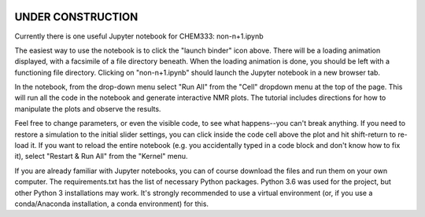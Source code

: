 .. image:: https://mybinder.org/badge.svg
   :target: https://mybinder.org/v2/gh/sametz/chem333/master

UNDER CONSTRUCTION
==================

Currently there is one useful Jupyter notebook for CHEM333: non-n+1.ipynb

The easiest way to use the notebook is to click the "launch binder" icon
above. There will be a loading animation displayed, with a facsimile of a
file directory beneath. When the loading animation is done, you should be
left with a functioning file directory. Clicking on "non-n+1.ipynb" should
launch the Jupyter notebook in a new browser tab.

In the notebook, from the drop-down menu select "Run All" from the "Cell"
dropdown menu at the top of the page. This will run all the code in the
notebook and generate interactive NMR plots. The tutorial includes directions
for how to manipulate the plots and observe the results.

Feel free to change parameters, or even the visible code, to see what
happens--you can't break anything. If you need to restore a simulation to the
initial slider settings, you can click inside the code cell above the plot
and hit shift-return to re-load it. If you want to reload the entire
notebook (e.g. you accidentally typed in a code block and don't know how to
fix it), select "Restart & Run All" from the "Kernel" menu.

If you are already familiar with Jupyter notebooks, you can of course
download the files and run them on your own computer. The requirements.txt
has the list of necessary Python packages. Python 3.6 was used for the
project, but other Python 3 installations may work. It's strongly recommended
to use a virtual environment (or, if you use a conda/Anaconda installation,
a conda environment) for this.

